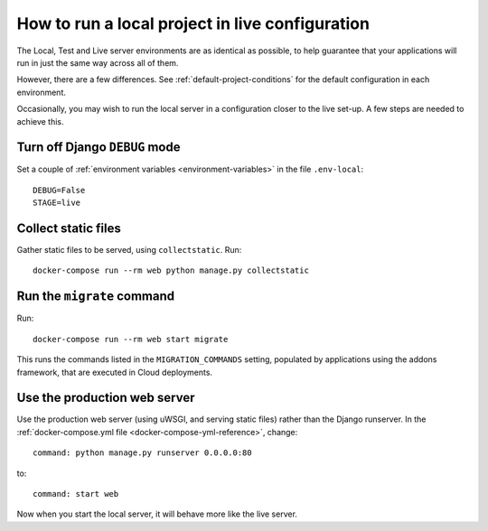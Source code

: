 .. _local-in-live-mode:

How to run a local project in live configuration
================================================

The Local, Test and Live server environments are as identical as possible, to help guarantee
that your applications will run in just the same way across all of them.

However, there are a few differences. See :ref:`default-project-conditions` for the default
configuration in each environment.

Occasionally, you may wish to run the local server in a configuration closer to the live set-up. A
few steps are needed to achieve this.


Turn off Django ``DEBUG`` mode
------------------------------

Set a couple of :ref:`environment variables <environment-variables>` in the file ``.env-local``::

    DEBUG=False
    STAGE=live


Collect static files
--------------------

Gather static files to be served, using ``collectstatic``. Run::

    docker-compose run --rm web python manage.py collectstatic


Run the ``migrate`` command
---------------------------

Run::

    docker-compose run --rm web start migrate

This runs the commands listed in the ``MIGRATION_COMMANDS`` setting, populated by applications using the addons
framework, that are executed in Cloud deployments.


Use the production web server
-----------------------------

Use the production web server (using uWSGI, and serving static files) rather than the Django
runserver. In the :ref:`docker-compose.yml file <docker-compose-yml-reference>`, change::

    command: python manage.py runserver 0.0.0.0:80

to::

    command: start web

Now when you start the local server, it will behave more like the live server.

